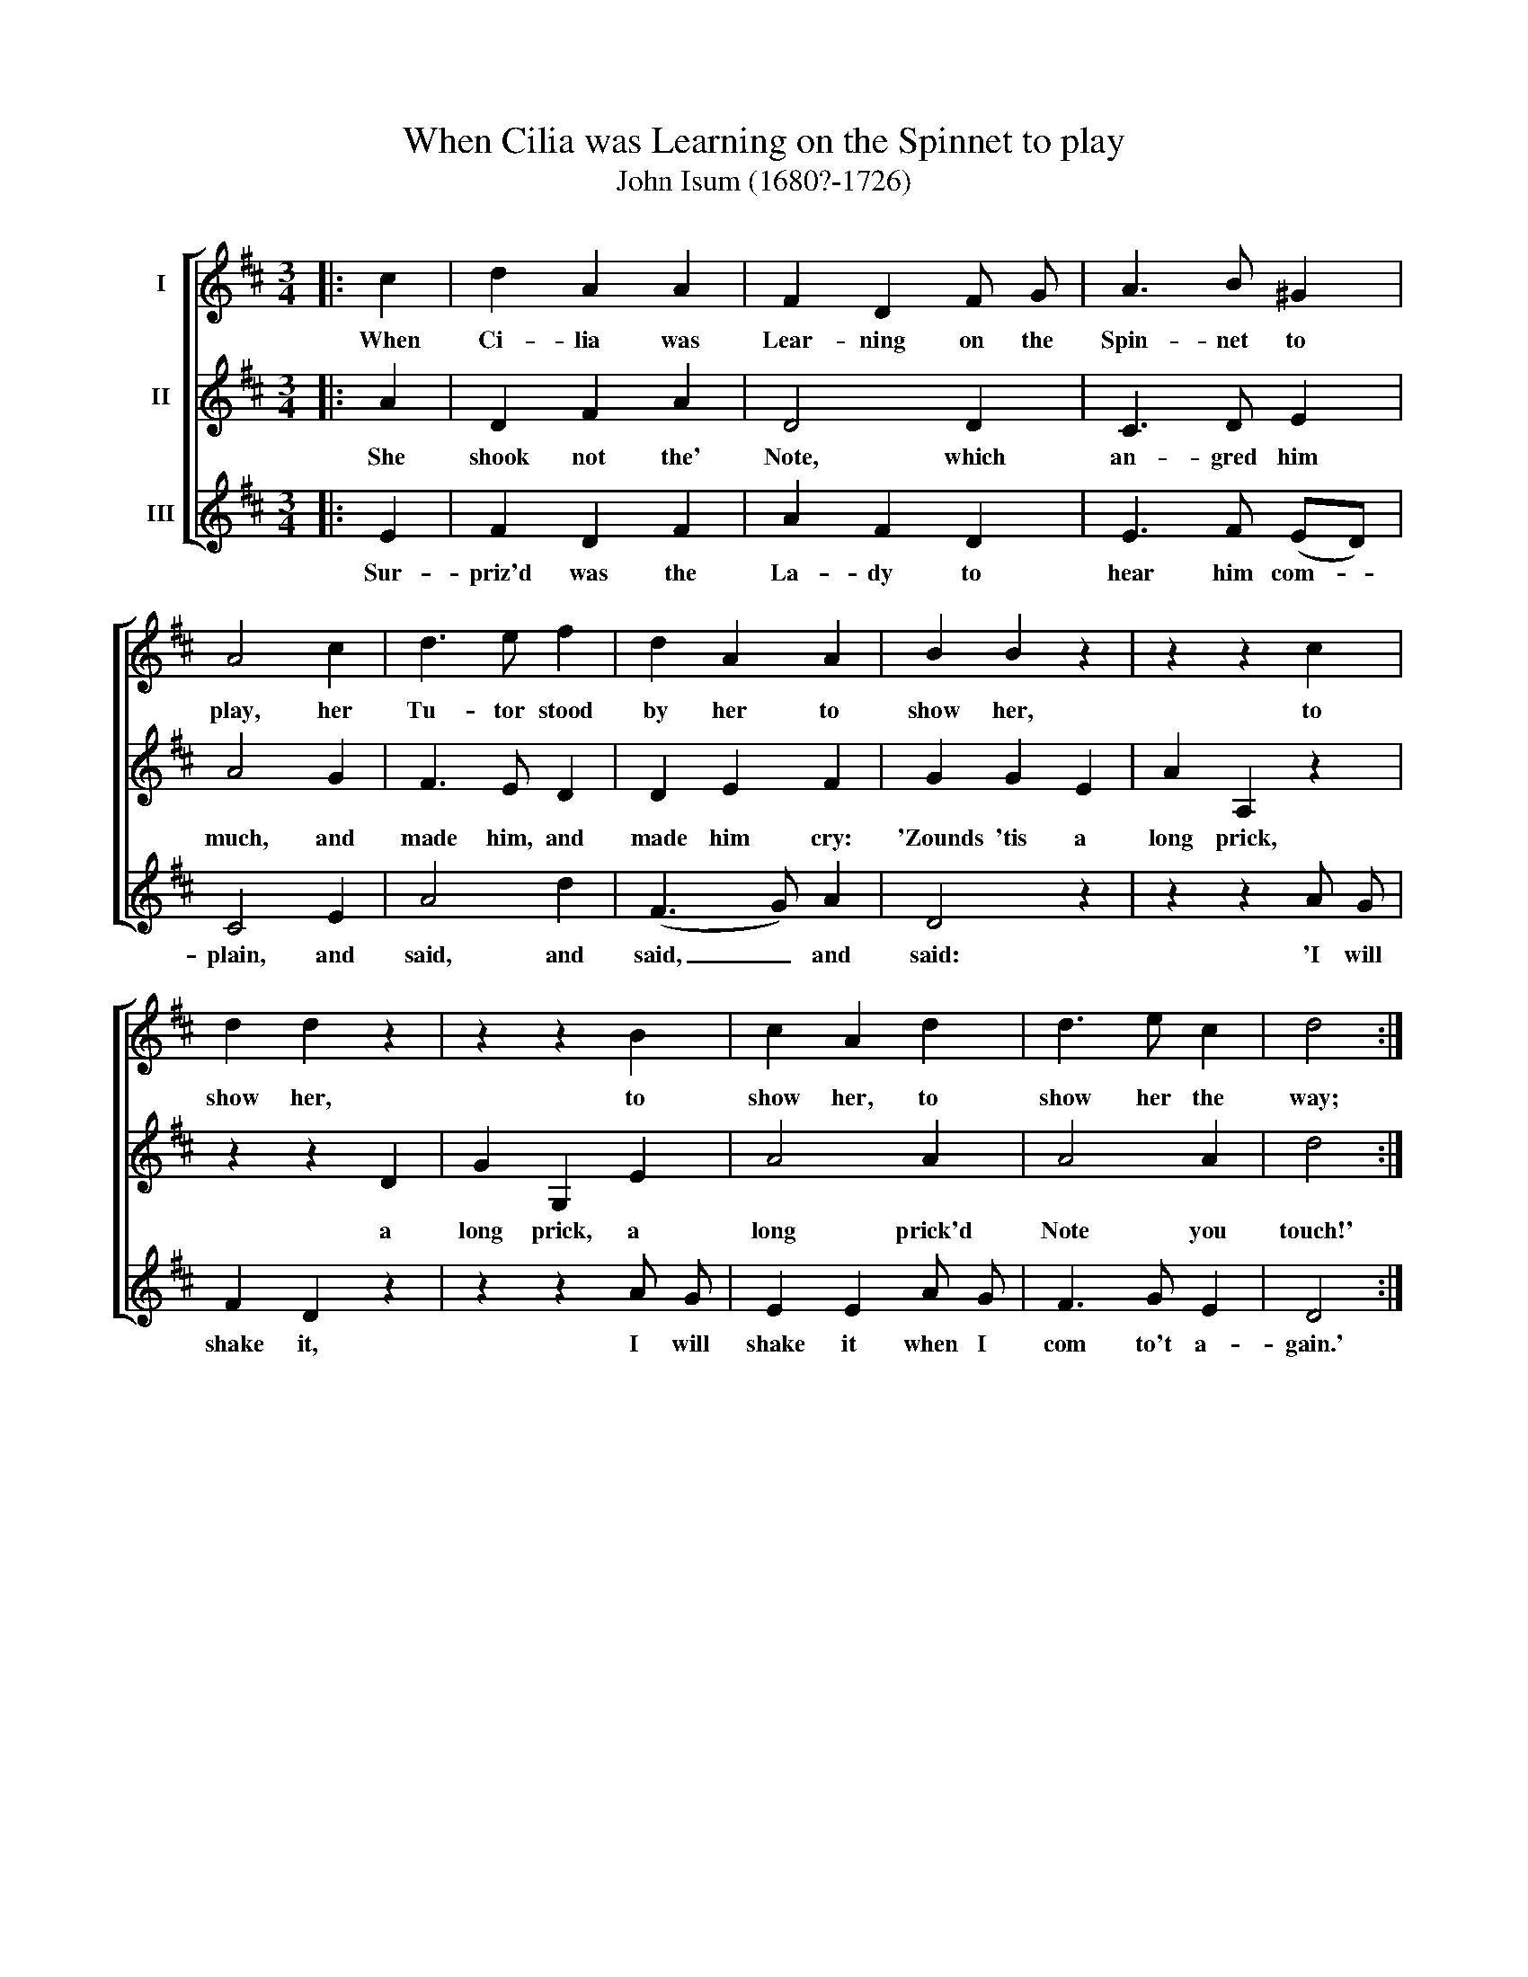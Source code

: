 X:1
T:When Cilia was Learning on the Spinnet to play
T:John Isum (1680?-1726)
%%score [ 1 2 3 ]
L:1/8
M:3/4
K:D
V:1 treble nm="I"
V:2 treble nm="II"
V:3 treble nm="III"
V:1
|: c2 | d2 A2 A2 | F2 D2 F G | A3 B ^G2 | A4 c2 | d3 e f2 | d2 A2 A2 | B2 B2 z2 | z2 z2 c2 | %9
w: When|Ci- lia was|Lear- ning on the|Spin- net to|play, her|Tu- tor stood|by her to|show her,|to|
 d2 d2 z2 | z2 z2 B2 | c2 A2 d2 | d3 e c2 | d4 :| %14
w: show her,|to|show her, to|show her the|way;|
V:2
|: A2 | D2 F2 A2 | D4 D2 | C3 D E2 | A4 G2 | F3 E D2 | D2 E2 F2 | G2 G2 E2 | A2 A,2 z2 | z2 z2 D2 | %10
w: She|shook not the'|Note, which|an- gred him|much, and|made him, and|made him cry:|'Zounds 'tis a|long prick,|a|
 G2 G,2 E2 | A4 A2 | A4 A2 | d4 :| %14
w: long prick, a|long prick'd|Note you|touch!'|
V:3
|: E2 | F2 D2 F2 | A2 F2 D2 | E3 F (ED) | C4 E2 | A4 d2 | (F3 G) A2 | D4 z2 | z2 z2 A G | %9
w: Sur-|priz'd was the|La- dy to|hear him com- *|plain, and|said, and|said, _ and|said:|'I will|
 F2 D2 z2 | z2 z2 A G | E2 E2 A G | F3 G E2 | D4 :| %14
w: shake it,|I will|shake it when I|com to't a-|gain.'|

